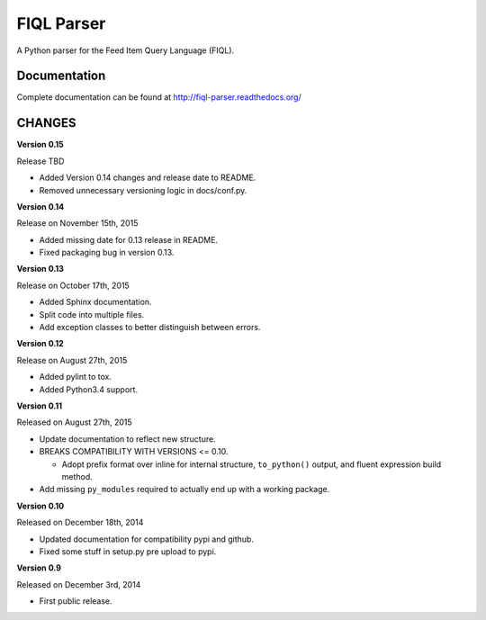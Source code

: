 FIQL Parser
===========

A Python parser for the Feed Item Query Language (FIQL).

Documentation
-------------

Complete documentation can be found at http://fiql-parser.readthedocs.org/

CHANGES
-------

**Version 0.15**

Release TBD

* Added Version 0.14 changes and release date to README.
* Removed unnecessary versioning logic in docs/conf.py.

**Version 0.14**

Release on November 15th, 2015

* Added missing date for 0.13 release in README.
* Fixed packaging bug in version 0.13.

**Version 0.13**

Release on October 17th, 2015

* Added Sphinx documentation.
* Split code into multiple files.
* Add exception classes to better distinguish between errors.

**Version 0.12**

Release on August 27th, 2015

* Added pylint to tox.
* Added Python3.4 support.

**Version 0.11**

Released on August 27th, 2015

* Update documentation to reflect new structure.
* BREAKS COMPATIBILITY WITH VERSIONS <= 0.10.

  * Adopt prefix format over inline for internal structure, ``to_python()``
    output, and fluent expression build method.

* Add missing ``py_modules`` required to actually end up with a working
  package.

**Version 0.10**

Released on December 18th, 2014

* Updated documentation for compatibility pypi and github.
* Fixed some stuff in setup.py pre upload to pypi.

**Version 0.9**

Released on December 3rd, 2014

* First public release.
